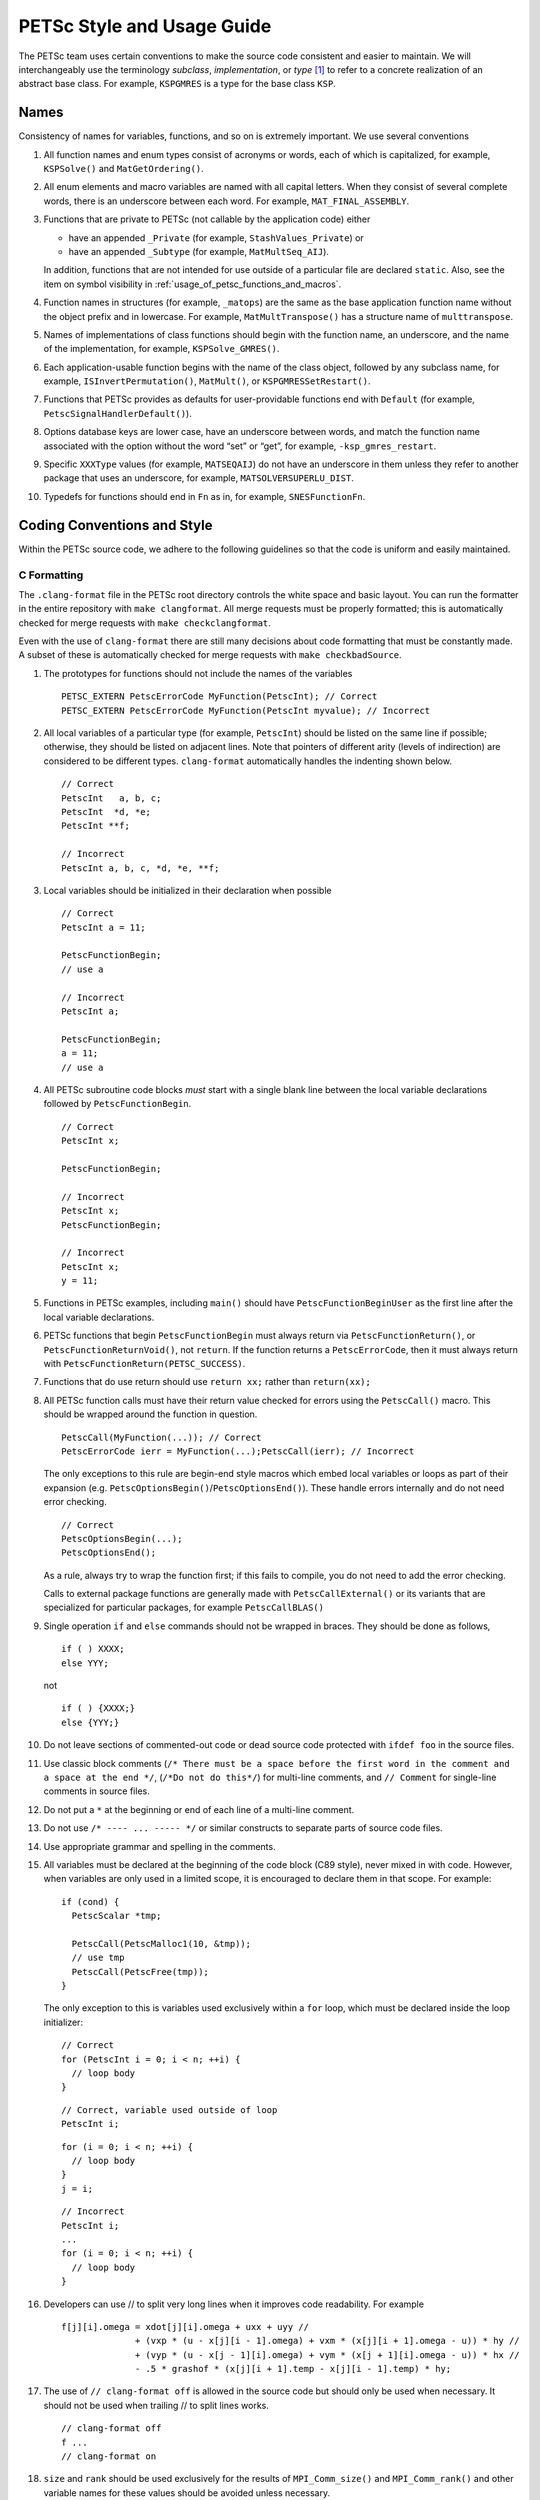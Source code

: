 .. _style:

PETSc Style and Usage Guide
===========================

The PETSc team uses certain conventions to make the source code
consistent and easier to maintain. We will interchangeably use the
terminology *subclass*, *implementation*, or *type* [1]_ to refer to a
concrete realization of an abstract base class. For example,
``KSPGMRES`` is a type for the base class ``KSP``.

Names
-----

Consistency of names for variables, functions, and so on is extremely
important. We use several conventions

#. All function names and enum types consist of acronyms or words, each
   of which is capitalized, for example, ``KSPSolve()`` and
   ``MatGetOrdering()``.

#. All enum elements and macro variables are named with all capital
   letters. When they consist of several complete words, there is an
   underscore between each word. For example, ``MAT_FINAL_ASSEMBLY``.

#. Functions that are private to PETSc (not callable by the application
   code) either

   -  have an appended ``_Private`` (for example, ``StashValues_Private``)
      or

   -  have an appended ``_Subtype`` (for example, ``MatMultSeq_AIJ``).

   In addition, functions that are not intended for use outside of a
   particular file are declared ``static``. Also, see the item
   on symbol visibility in :ref:`usage_of_petsc_functions_and_macros`.

#. Function names in structures (for example, ``_matops``) are the same
   as the base application function name without the object prefix and
   in lowercase. For example, ``MatMultTranspose()`` has a
   structure name of ``multtranspose``.

#. Names of implementations of class functions should begin with the
   function name, an underscore, and the name of the implementation, for
   example, ``KSPSolve_GMRES()``.

#. Each application-usable function begins with the name of the class
   object, followed by any subclass name, for example,
   ``ISInvertPermutation()``, ``MatMult()``, or
   ``KSPGMRESSetRestart()``.

#. Functions that PETSc provides as defaults for user-providable
   functions end with ``Default`` (for example, ``PetscSignalHandlerDefault()``).

#. Options database keys are lower case, have an underscore between
   words, and match the function name associated with the option without
   the word “set” or “get”, for example, ``-ksp_gmres_restart``.

#. Specific ``XXXType`` values (for example, ``MATSEQAIJ``) do not have
   an underscore in them unless they refer to another package that uses
   an underscore, for example, ``MATSOLVERSUPERLU_DIST``.

#. Typedefs for functions should end in ``Fn`` as in, for example, ``SNESFunctionFn``.

Coding Conventions and Style
----------------------------

Within the PETSc source code, we adhere to the following guidelines so
that the code is uniform and easily maintained.

C Formatting
~~~~~~~~~~~~

The ``.clang-format`` file in the PETSc root directory controls the white space and basic layout. You can run the formatter in the entire repository with ``make clangformat``. All merge requests must be properly formatted; this is automatically checked for merge requests with ``make checkclangformat``.

Even with the use of ``clang-format`` there are still many decisions about code formatting that must be constantly made. A subset of these is automatically checked for merge requests with ``make checkbadSource``.

#. The prototypes for functions should not include the names of the
   variables

   ::

       PETSC_EXTERN PetscErrorCode MyFunction(PetscInt); // Correct
       PETSC_EXTERN PetscErrorCode MyFunction(PetscInt myvalue); // Incorrect

#. All local variables of a particular type (for example, ``PetscInt``) should be listed
   on the same line if possible; otherwise, they should be listed on adjacent lines. Note
   that pointers of different arity (levels of indirection) are considered to be different types. ``clang-format`` automatically
   handles the indenting shown below.

   ::

      // Correct
      PetscInt   a, b, c;
      PetscInt  *d, *e;
      PetscInt **f;

      // Incorrect
      PetscInt a, b, c, *d, *e, **f;

#. Local variables should be initialized in their declaration when possible

   ::

      // Correct
      PetscInt a = 11;

      PetscFunctionBegin;
      // use a

      // Incorrect
      PetscInt a;
  
      PetscFunctionBegin;
      a = 11;
      // use a

#. All PETSc subroutine code blocks *must* start with a single blank line between the local variable
   declarations followed by ``PetscFunctionBegin``.

   ::

      // Correct
      PetscInt x;

      PetscFunctionBegin;

      // Incorrect
      PetscInt x;
      PetscFunctionBegin;

      // Incorrect
      PetscInt x;
      y = 11;

#. Functions in PETSc examples, including ``main()`` should have  ``PetscFunctionBeginUser`` as the first line after the local variable declarations.

#. PETSc functions that begin ``PetscFunctionBegin`` must always return via ``PetscFunctionReturn()``, or ``PetscFunctionReturnVoid()``, not ``return``. If the function returns a ``PetscErrorCode``, then it must always return with ``PetscFunctionReturn(PETSC_SUCCESS)``.

#. Functions that do use return should use ``return xx;`` rather than ``return(xx);``

#. All PETSc function calls must have their return value checked for errors using the
   ``PetscCall()`` macro. This should be wrapped around the function in question.

   ::

      PetscCall(MyFunction(...)); // Correct
      PetscErrorCode ierr = MyFunction(...);PetscCall(ierr); // Incorrect

   The only exceptions to this rule are begin-end style macros which embed local variables
   or loops as part of their expansion
   (e.g. ``PetscOptionsBegin()``/``PetscOptionsEnd()``).  These handle errors internally
   and do not need error checking.

   ::

      // Correct
      PetscOptionsBegin(...);
      PetscOptionsEnd();


   As a rule, always try to wrap the function first; if this fails to compile, you do
   not need to add the error checking.

   Calls to external package functions are generally made with ``PetscCallExternal()`` or its variants that are specialized for particular packages, for example ``PetscCallBLAS()``

#. Single operation ``if`` and ``else`` commands should not be wrapped in braces. They should be done as follows,

   ::

       if ( ) XXXX;
       else YYY;

   not

   ::

       if ( ) {XXXX;}
       else {YYY;}

#. Do not leave sections of commented-out code or dead source code protected with ``ifdef foo`` in the source files.

#. Use classic block comments (``/* There must be a space before the first word in the comment and a space at the end */``,
   (``/*Do not do this*/``) for multi-line comments, and ``// Comment`` for single-line comments in source files.

#. Do not put a ``*`` at the beginning or end of each line of a multi-line comment.

#. Do not use ``/* ---- ... ----- */`` or similar constructs to separate parts of source code files.

#. Use appropriate grammar and spelling in the comments.

#. All variables must be declared at the beginning of the code block (C89
   style), never mixed in with code. However, when variables are only used in a limited
   scope, it is encouraged to declare them in that scope. For example:

   ::

       if (cond) {
         PetscScalar *tmp;

         PetscCall(PetscMalloc1(10, &tmp));
         // use tmp
         PetscCall(PetscFree(tmp));
       }

   The only exception to this is variables used exclusively within a ``for`` loop, which must
   be declared inside the loop initializer:

   ::

       // Correct
       for (PetscInt i = 0; i < n; ++i) {
         // loop body
       }

   ::

       // Correct, variable used outside of loop
       PetscInt i;

   ::

       for (i = 0; i < n; ++i) {
         // loop body
       }
       j = i;

   ::

       // Incorrect
       PetscInt i;
       ...
       for (i = 0; i < n; ++i) {
         // loop body
       }

#. Developers can use // to split very long lines when it improves code readability. For example

   ::

       f[j][i].omega = xdot[j][i].omega + uxx + uyy //
                     + (vxp * (u - x[j][i - 1].omega) + vxm * (x[j][i + 1].omega - u)) * hy //
                     + (vyp * (u - x[j - 1][i].omega) + vym * (x[j + 1][i].omega - u)) * hx //
                     - .5 * grashof * (x[j][i + 1].temp - x[j][i - 1].temp) * hy;

#. The use of ``// clang-format off`` is allowed in the source code but should only be used when necessary. It should not
   be used when trailing // to split lines works.

   ::

       // clang-format off
       f ...
       // clang-format on

#. ``size`` and ``rank`` should be used exclusively for the results of ``MPI_Comm_size()`` and ``MPI_Comm_rank()`` and other variable names for these values should be avoided unless necessary.

C Usage
~~~~~~~

#. Do not use language features that are not in the intersection of C99, C++11, and MSVC
   v1900+ (Visual Studio 2015).  Examples of such banned features include variable-length arrays.
   Note that variable-length arrays (including VLA-pointers) are not supported in C++ and
   were made optional in C11. You may use designated initializers via the
   ``PetscDesignatedInitializer()`` macro.

#. Array and pointer arguments where the array values are not changed
   should be labeled as ``const`` arguments.

#. Scalar values passed to functions should *never* be labeled as
   ``const``.

#. Subroutines that would normally have a ``void **`` argument to return
   a pointer to some data should be prototyped as ``void *``.
   This prevents the caller from having to put a ``(void **)`` cast in
   each function call. See, for example, ``DMDAVecGetArray()``.

#. Do not use the ``register`` directive.

#. Use ``if (v == NULL)`` or  ``if (flg == PETSC_TRUE)``, instead of using ``if (!v)`` or ``if (flg)`` or ``if (!flg)``.

#. Avoid ``#ifdef`` or ``#ifndef`` when possible. Rather, use ``#if defined`` or ``#if
   !defined``.  Better, use ``PetscDefined()`` (see below). The only exception to this
   rule is for header guards, where the ``#ifndef`` form is preferred (see below).

#. Header guard macros should be done using ``#pragma once``. This must be the very first
   non-comment line of the file. There must be no leading or trailing empty (non-comment)
   lines in the header. For example, do

   ::

       /*
         It's OK to have

         comments
       */
       // before the guard
       #pragma once

       // OK, other headers included after the guard
       #include <petscdm.h>
       #include <petscdevice.h>

       // OK, other preprocessor symbols defined after the guard
       #define FOO_BAR_BAZ

       // OK, regular symbols defined after the guard
       typedef struct _p_PetscFoo *PetscFoo;
       ...


   Do not do

   ::

       // ERROR, empty lines at the beginning of the header



       // ERROR, included other headers before the guard
       #include <petscdm.h>
       #include <petscdevice.h>

       // ERROR, defined other preprocessor symbols before the guard
       #define FOO_BAR_BAZ

       // ERROR, defined regular symbols before the guard
       typedef struct _p_PetscFoo *PetscFoo;

       #pragma once

#. Never use system random number generators such as ``rand()`` in PETSc
   code or examples because these can produce different results on
   different systems, thus making portability testing difficult. Instead,
   use ``PetscRandom`` which produces the same results regardless
   of the system used.

#. Variadic macros may be used in PETSc, but must work with MSVC v1900+ (Visual Studio
   2015). Most compilers have conforming implementations of the C99/C++11 rules for
   ``__VA_ARGS__``, but MSVC's implementation is not conforming and may need workarounds.
   See ``PetscDefined()`` for an example of how to work around MSVC's limitations to write
   a macro that is usable in both.

.. _usage_of_petsc_functions_and_macros:

Usage of PETSc Functions and Macros
~~~~~~~~~~~~~~~~~~~~~~~~~~~~~~~~~~~

#. Lengthy conditional preprocessor blocks should mark any ``#else`` or ``#endif``
   directives with a comment containing (or explaining) either the boolean condition or
   the macro's name if the first directive tests whether one is defined. One
   should be able to read any part of the macroblock and find or deduce the
   initial ``#if``. That is:

   ::

       #if defined(MY_MACRO)
       // many lines of code
       #else // MY_MACRO (use name of macro)
       // many more lines of code
       #endif // MY_MACRO

       #if MY_MACRO > 10
       // code
       #else // MY_MACRO < 10
       // more code
       #endif // MY_MACRO > 10

#. Public PETSc include files, ``petsc*.h``, should not reference
   private PETSc ``petsc/private/*impl.h`` include files.

#. Public and private PETSc include files cannot reference include files
   located in the PETSc source tree.

#. All public functions must sanity-check their arguments using the appropriate
   ``PetscValidXXX()`` macros. These must appear between ``PetscFunctionBegin`` and
   ``PetscFunctionReturn()`` For example

   ::

       PetscErrorCode PetscPublicFunction(Vec v, PetscScalar *array, PetscInt collectiveInt)
       {
         PetscFunctionBegin;
         PetscValidHeaderSpecific(v, VEC_CLASSID, 1);
         PetscAssertPointer(array, 2);
         PetscValidLogicalCollectiveInt(v, collectiveInt, 3);
         ...
         PetscFunctionReturn(PETSC_SUCCESS);
       }

   See ``include/petsc/private/petscimpl.h`` and search for "PetscValid" to see all
   available checker macros.

#. When possible, use ``PetscDefined()`` instead of preprocessor conditionals.
   For example, use:

   ::

       if (PetscDefined(USE_DEBUG)) { ... }

   instead of:

   ::

       #if defined(PETSC_USE_DEBUG)
         ...
       #endif

   The former usage allows syntax and type-checking in all configurations of
   PETSc, whereas the latter needs to be compiled with and without debugging
   to confirm that it compiles.

#. *Never* put a function call in a ``return`` statement; do not write

   ::

       PetscFunctionReturn( somefunction(...) ); /* Incorrect */

#. Do *not* put a blank line immediately after ``PetscFunctionBegin;``
   or a blank line immediately before ``PetscFunctionReturn(PETSC_SUCCESS);``.

#. Do not include ``assert.h`` in PETSc source code. Do not use
   ``assert()``, it doesn’t play well in the parallel MPI world.
   You may use ``PetscAssert()`` where appropriate. See ``PetscCall()`` documentation
   for guidance of when to use ``PetscCheck()`` vs. ``PetscAssert()``.

#. Make error messages short but informative. The user should be able to reasonably
   diagnose the greater problem from your error message.

#. Except in code that may be called before PETSc is fully initialized,
   always use ``PetscMallocN()`` (for example, ``PetscMalloc1()``),
   ``PetscCallocN()``, ``PetscNew()``, and ``PetscFree()``, not
   ``malloc()`` and ``free()``.

#. MPI routines and macros that are not part of the 2.1 standard
   should not be used in PETSc without appropriate ``configure``
   checks and ``#if PetscDefined()`` checks. Code should also be provided
   that works if the MPI feature is not available; for example,

   ::

       #if PetscDefined(HAVE_MPI_REDUCE_LOCAL)
         PetscCallMPI(MPI_Reduce_local(inbuf, inoutbuf, count, MPIU_INT, MPI_SUM));
       #else
         PetscCallMPI(MPI_Reduce(inbuf, inoutbuf, count, MPIU_INT, MPI_SUM, 0, PETSC_COMM_SELF);
       #endif

#. Do not introduce PETSc routines that provide essentially the same
   functionality as an available MPI routine. For example, do not write
   a routine ``PetscGlobalSum()`` that takes a scalar value and performs
   an ``MPI_Allreduce()`` on it. Instead, use the MPI routine
   ``MPI_Allreduce()`` directly in the code.

#. Never use a local variable counter such as ``PetscInt flops = 0;`` to
   accumulate flops and then call ``PetscLogFlops();`` *always* just
   call ``PetscLogFlops()`` directly when needed.

#. Library symbols meant to be directly usable by the user should be declared
   ``PETSC_EXTERN`` in their respective public header file. Symbols intended for internal use should instead be declared ``PETSC_INTERN``. Note that doing so is
   unnecessary in the case of symbols local to a single translation unit; these should
   be declared ``static``. PETSc can be configured to build a separate shared
   library for each top-level class (``Mat``, ``Vec``, ``KSP``, and so on), and that plugin
   implementations of these classes can be included as separate shared libraries; thus,
   otherwise private symbols may need to be marked ``PETSC_SINGLE_LIBRARY_INTERN``. For
   example

   -  ``MatStashCreate_Private()`` is marked ``PETSC_INTERN`` as it is used
      across compilation units, but only within the ``Mat`` package;

   -  all functions, such as ``KSPCreate()``, included in the public
      headers (``include/petsc*.h``) should be marked ``PETSC_EXTERN``;

   - ``VecLoad_Default()`` is marked
     ``PETSC_SINGLE_LIBRARY_INTERN`` as it may be used across library boundaries, but is
     not intended to be visible to users;

#. Before removing or renaming an API function, type, or enumerator,
   ``PETSC_DEPRECATED_XXX()`` should be used in the relevant header file
   to indicate the new usage and the PETSc version number where the
   deprecation will first appear. The old function or type, with the
   deprecation warning, should remain for at least one major release. We do not remove support for the
   deprecated functionality unless there is a specific reason to remove it; it is not removed simply because
   it has been deprecated for "a long time."

   The function or type’s manual page should be updated (see :ref:`manual_page_format`).
   For example,

   ::

       typedef NewType OldType PETSC_DEPRECATED_TYPEDEF("Use NewType (since version 3.9)");

       PETSC_DEPRECATED_FUNCTION("Use NewFunction() (since version 3.9)") PetscErrorCode OldFunction();

       #define OLD_ENUMERATOR_DEPRECATED  OLD_ENUMERATOR PETSC_DEPRECATED_ENUM("Use NEW_ENUMERATOR (since version 3.9)")
       typedef enum {
         OLD_ENUMERATOR_DEPRECATED = 3,
         NEW_ENUMERATOR = 3
       } MyEnum;

   Note that after compiler preprocessing, the enum above would be transformed into something like

   ::

       typedef enum {
         OLD_ENUMERATOR __attribute__((deprecated)) = 3,
         NEW_ENUMERATOR = 3
       } MyEnum;

#. Before removing or renaming an options database key,
   ``PetscOptionsDeprecated()`` should be used for at least one major
   release. We do not remove support for the
   deprecated functionality unless there is a specific reason to remove it; it is not removed simply because
   it has been deprecated for "a long time."

#. The format strings in PETSc ASCII output routines, such as
   ``PetscPrintf()``, take a ``%" PetscInt_FMT "`` for all PETSc variables of type ``PetscInt``,
   not a ``%d``.

#. All arguments of type ``PetscReal`` to PETSc ASCII output routines,
   such as ``PetscPrintf``, must be cast to ``double``, for example,

   ::

       PetscPrintf(PETSC_COMM_WORLD, "Norm %g\n", (double)norm);

Formatted Comments
------------------

PETSc uses formatted comments and the Sowing packages :cite:`gropp1993sowing` :cite:`gropp1993sowing2`
to generate documentation (manual pages) and the Fortran interfaces. Documentation
for Sowing and the formatting may be found at
http://wgropp.cs.illinois.edu/projects/software/sowing/; in particular,
see the documentation for ``doctext``. Currently, doctext produces Markdown files ending in ``.md``, which
Sphinx later processes.

-  | ``/*@``
   | a formatted comment of a function that will be used for documentation and a Fortran interface.

-  | ``/*@C``
   | a formatted comment of a function that will be used only for documentation, not to generate a Fortran interface. In general, such labeled C functions should have a custom Fortran interface provided. Functions that take ``char*`` or function pointer arguments must have the ``C`` symbol and a custom Fortran interface provided.

-  | ``/*E``
   | a formatted comment of an enum used for documentation only. Note that each of these needs to be listed in ``lib/petsc/conf/bfort-petsc.txt`` as a native and defined in the corresponding ``include/petsc/finclude/petscxxx.h`` Fortran include file and the values set as parameters in the file ``src/SECTION/f90-mod/petscSUBSECTION.h``, for example, ``src/vec/f90-mod/petscis.h``.

-  | ``/*S``
   | a formatted comment for a data type such as ``KSP``. Each of these needs to be listed in ``lib/petsc/conf/bfort-petsc.txt`` as a ``nativeptr``.

-  | ``/*J``
   | a formatted comment for a string type such as ``KSPType``.

-  | ``/*MC``
   | a formatted comment of a CPP macro or enum value for documentation.

The Fortran interface files supplied manually by the developer go into the two
directories ``ftn-custom`` and ``f90-custom``, while those generated by
Sowing go into ``ftn-auto``.

Each include file that contains formatted comments needs to have a line of the form

   ::

       /* SUBMANSEC = submansec (for example Sys) */

preceded by and followed by a blank line. For source code, this information is found in the makefile in that source code's directory in the format

   ::

       MANSEC   = DM
       SUBMANSEC= DMPlex

.. _manual_page_format :

Manual Page Format
~~~~~~~~~~~~~~~~~~

Each function, typedef, class, macro, enum, and so on in the public API
should include the following data, correctly formatted (see codes
section) to generate complete manual pages and (possibly) Fortran interfaces with
Sowing. All entries below should be separated by blank lines. Except
where noted, add a newline after the section headings.

#. The item’s name, followed by a dash and brief (one-sentence)
   description.

#. If documenting a function implemented with a preprocessor macro
   (e.g., ``PetscOptionsBegin()``), an explicit ``Synopsis:`` section
   noting the required header and the function signature.

#. If documenting a function, a description of the function’s
   “collectivity”.

   -  ``Not Collective`` if the function need not be called on multiple (or possibly all) MPI
      processes

   -  ``Collective`` if the function is a collective operation.

   -  ``Logically Collective; yyy must contain common value]``
      if the function is collective but does not require any actual
      synchronization (e.g., setting class parameters uniformly). Any
      argument yyy, which must have the same value on all ranks of the
      MPI communicator should be noted here.

#. If the function is not supported in Fortran, then after the collective information, on the same line,
   one should provide ``; No Fortran support``.

#. If documenting a function with input parameters, a list of input
   parameter descriptions in an ``Input Parameter(s):`` section.

#. If documenting a function with output parameters, a list of output
   parameter descriptions in an ``Output Parameter(s):`` section.

#. If any input or output parameters are function pointers, they should be documented in the style

   .. code-block:: console

      Calling sequence of `func()`:
      . arg - the integer argument description

#. If documenting a function that interacts with the options database, a
   list of options database keys in an ``Options Database Key(s):``
   section.

#. ``Level:`` (no newline) followed by ``beginner``,
   ``intermediate``, ``advanced``, ``developer``, or ``deprecated``. This
   should be listed before the various ``Note(s):`` sections.

#. (Optional) a ``Note(s):`` section containing in-depth discussion,
   technical caveats, special cases, and so on. If it is ambiguous
   whether returned pointers/objects need to be freed/destroyed by the
   user or not, this information should be mentioned here.

#. (If applicable) a ``Fortran Note(s):`` section detailing any relevant
   differences in calling or using the item from Fortran.

#. (If applicable) a ``Developer Note(s):`` section detailing any relevant
   information about the code for developers, for example, why a
   particular algorithm was implemented.

#. (If applicable) references should be indicated inline with \{cite\}\`Bibtex-key\` where
   Bibtex-key is in the file `doc/petsc.bib`, as in the manual page for `PCFIELDSPLIT`.

#. ``.seealso:`` (no newline, no spaces to the left of this text), followed by a list of related manual
   pages. These manual pages should usually also point back to this
   manual page in their ``seealso:`` sections. This is the final entry in the
   comment. There should be no blank line after the ``.seealso:`` items.

#. All PETSc functions that appear in a manual page (except the one in the header at the top) should end with a ``()`` and be enclosed
   in single back tick marks. All PETSc enum types and macros etc, should also be enclosed in single back tick marks.
   This includes each item listed in the ``.seealso:`` lines.

.. [1]
   Type also refers to the string name of the subclass.

Spelling and Capitalization
~~~~~~~~~~~~~~~~~~~~~~~~~~~

#. Proper nouns, including Unix, Linux, X Windows, and Microsoft Windows, should be fully written and capitalized. This includes all operating systems.
   The Apple computer operating system is written as macOS.

#. Company names and product names should be capitalized.

#. Company names and terms that are traditionally all capitalized, for example, MATLAB, NVIDIA, and CUDA, should be all capitalized.

#. ARM is a family of processor designs, while Arm is the company that licenses them.

#. Unix should not be all capitalized.

#. Microsoft Windows should always be written out with two words. That is, it should not be shortened to Windows or MS Win etc.

#. CMake should be capitalized as shown.

#. BLAS and LAPACK are written in full capitalization.

#. Open MPI is written as two words.

References
----------

.. bibliography:: /petsc.bib
   :filter: docname in docnames

